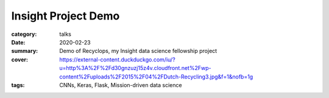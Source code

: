 Insight Project Demo
####################

:category: talks
:date: 2020-02-23
:summary: Demo of Recyclops, my Insight data science fellowship project
:cover: https://external-content.duckduckgo.com/iu/?u=http%3A%2F%2Fd30gnzuzj15z4v.cloudfront.net%2Fwp-content%2Fuploads%2F2015%2F04%2FDutch-Recycling3.jpg&f=1&nofb=1g
:tags: CNNs, Keras, Flask, Mission-driven data science

.. raw:: html 

    <iframe width="887" height="499" src="https://www.youtube.com/embed/QznH4Og3c9c" frameborder="0" allow="accelerometer; autoplay; encrypted-media; gyroscope; picture-in-picture" allowfullscreen></iframe>